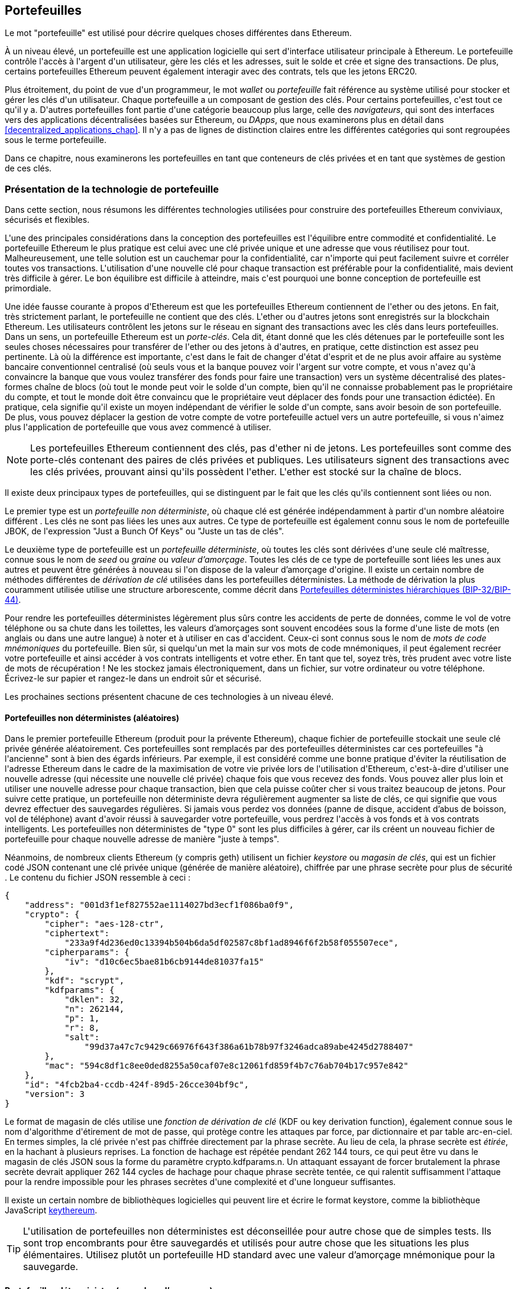 [[wallets_chapter]]
== Portefeuilles

(((&quot;portefeuilles&quot;, id=&quot;ix_05wallets-asciidoc0&quot;, range=&quot;startofrange&quot;)))Le mot &quot;portefeuille&quot; est utilisé pour décrire quelques choses différentes dans Ethereum.

À un niveau élevé, un portefeuille est une application logicielle qui sert d&#39;interface utilisateur principale à Ethereum. Le portefeuille contrôle l&#39;accès à l&#39;argent d&#39;un utilisateur, gère les clés et les adresses, suit le solde et crée et signe des transactions. De plus, certains portefeuilles Ethereum peuvent également interagir avec des contrats, tels que les jetons ERC20.

(((&quot;portefeuilles&quot;,&quot;défini&quot;)))Plus étroitement, du point de vue d&#39;un programmeur, le mot _wallet_ ou _portefeuille_ fait référence au système utilisé pour stocker et gérer les clés d&#39;un utilisateur. Chaque portefeuille a un composant de gestion des clés. Pour certains portefeuilles, c&#39;est tout ce qu&#39;il y a. D&#39;autres portefeuilles font partie d&#39;une catégorie beaucoup plus large, celle des _navigateurs_, qui sont des interfaces vers des applications décentralisées basées sur Ethereum, ou _DApps_, que nous examinerons plus en détail dans &lt;<decentralized_applications_chap>&gt;. Il n&#39;y a pas de lignes de distinction claires entre les différentes catégories qui sont regroupées sous le terme portefeuille.

Dans ce chapitre, nous examinerons les portefeuilles en tant que conteneurs de clés privées et en tant que systèmes de gestion de ces clés.

[[wallet_tech_overview]]
=== Présentation de la technologie de portefeuille

(((&quot;portefeuilles&quot;,&quot;aperçu de la technologie&quot;, id=&quot;ix_05wallets-asciidoc1&quot;, range=&quot;startofrange&quot;))) Dans cette section, nous résumons les différentes technologies utilisées pour construire des portefeuilles Ethereum conviviaux, sécurisés et flexibles.

L&#39;une des principales considérations dans la conception des portefeuilles est l&#39;équilibre entre commodité et confidentialité. Le portefeuille Ethereum le plus pratique est celui avec une clé privée unique et une adresse que vous réutilisez pour tout. Malheureusement, une telle solution est un cauchemar pour la confidentialité, car n&#39;importe qui peut facilement suivre et corréler toutes vos transactions. L&#39;utilisation d&#39;une nouvelle clé pour chaque transaction est préférable pour la confidentialité, mais devient très difficile à gérer. Le bon équilibre est difficile à atteindre, mais c&#39;est pourquoi une bonne conception de portefeuille est primordiale.

Une idée fausse courante à propos d&#39;Ethereum est que les portefeuilles Ethereum contiennent de l&#39;ether ou des jetons. En fait, très strictement parlant, le portefeuille ne contient que des clés. L&#39;ether ou d&#39;autres jetons sont enregistrés sur la blockchain Ethereum. Les utilisateurs contrôlent les jetons sur le réseau en signant des transactions avec les clés dans leurs portefeuilles. (((&quot;porte-clés&quot;)))Dans un sens, un portefeuille Ethereum est un _porte-clés_. Cela dit, étant donné que les clés détenues par le portefeuille sont les seules choses nécessaires pour transférer de l&#39;ether ou des jetons à d&#39;autres, en pratique, cette distinction est assez peu pertinente. Là où la différence est importante, c&#39;est dans le fait de changer d&#39;état d&#39;esprit et de ne plus avoir affaire au système bancaire conventionnel centralisé (où seuls vous et la banque pouvez voir l&#39;argent sur votre compte, et vous n&#39;avez qu&#39;à convaincre la banque que vous voulez transférer des fonds pour faire une transaction) vers un système décentralisé des plates-formes chaîne de blocs (où tout le monde peut voir le solde d&#39;un compte, bien qu&#39;il ne connaisse probablement pas le propriétaire du compte, et tout le monde doit être convaincu que le propriétaire veut déplacer des fonds pour une transaction édictée). En pratique, cela signifie qu&#39;il existe un moyen indépendant de vérifier le solde d&#39;un compte, sans avoir besoin de son portefeuille. De plus, vous pouvez déplacer la gestion de votre compte de votre portefeuille actuel vers un autre portefeuille, si vous n&#39;aimez plus l&#39;application de portefeuille que vous avez commencé à utiliser.

[NOTE]
====
Les portefeuilles Ethereum contiennent des clés, pas d&#39;ether ni de jetons. Les portefeuilles sont comme des porte-clés contenant des paires de clés privées et publiques. Les utilisateurs signent des transactions avec les clés privées, prouvant ainsi qu&#39;ils possèdent l&#39;ether. L&#39;ether est stocké sur la chaîne de blocs.
====

Il existe deux principaux types de portefeuilles, qui se distinguent par le fait que les clés qu&#39;ils contiennent sont liées ou non.

(((&quot;portefeuilles non déterministes (aléatoires)&quot;, id=&quot;ix_05wallets-asciidoc2&quot;, range=&quot;startofrange&quot;)))(((&quot;portefeuilles aléatoires (non déterministes)&quot;, id=&quot;ix_05wallets-asciidoc3&quot;, range=&quot;startofrange&quot; &quot;)))(((&quot;portefeuilles&quot;,&quot;non déterministes&quot;, id=&quot;ix_05wallets-asciidoc4&quot;, range=&quot;startofrange&quot;)))Le premier type est un _portefeuille non déterministe_, où chaque clé est générée indépendamment à partir d&#39;un nombre aléatoire différent . Les clés ne sont pas liées les unes aux autres. (((&quot;Portefeuilles JBOK&quot;, voir aussi=&quot;portefeuilles non déterministes (aléatoires)&quot;))) Ce type de portefeuille est également connu sous le nom de portefeuille JBOK, de l&#39;expression "Just a Bunch Of Keys" ou &quot;Juste un tas de clés&quot;.

(((&quot;portefeuilles déterministes (ensemencement)&quot;,&quot;défini&quot;)))(((&quot;portefeuilles&quot;,&quot;déterministe&quot;)))Le deuxième type de portefeuille est un _portefeuille déterministe_, où toutes les clés sont dérivées d&#39;une seule clé maîtresse, connue sous le nom de _seed_ ou _graine_ ou _valeur d'amorçage_. Toutes les clés de ce type de portefeuille sont liées les unes aux autres et peuvent être générées à nouveau si l&#39;on dispose de la valeur d'amorçage d&#39;origine. (((&quot;méthodes de dérivation de clé&quot;))) Il existe un certain nombre de méthodes différentes de _dérivation de clé_ utilisées dans les portefeuilles déterministes. La méthode de dérivation la plus couramment utilisée utilise une structure arborescente, comme décrit dans &lt;<hd_wallets>&gt;.

(((&quot;mots de code mnémoniques&quot;)))(((&quot;valeurs d'amorçages&quot;,&quot;mots de code mnémoniques comme&quot;)))Pour rendre les portefeuilles déterministes légèrement plus sûrs contre les accidents de perte de données, comme le vol de votre téléphone ou sa chute dans les toilettes, les valeurs d'amorçages sont souvent encodées sous la forme d&#39;une liste de mots (en anglais ou dans une autre langue) à noter et à utiliser en cas d&#39;accident. Ceux-ci sont connus sous le nom de _mots de code mnémoniques_ du portefeuille. Bien sûr, si quelqu&#39;un met la main sur vos mots de code mnémoniques, il peut également recréer votre portefeuille et ainsi accéder à vos contrats intelligents et votre ether. En tant que tel, soyez très, très prudent avec votre liste de mots de récupération ! Ne les stockez jamais électroniquement, dans un fichier, sur votre ordinateur ou votre téléphone. Écrivez-le sur papier et rangez-le dans un endroit sûr et sécurisé.

Les prochaines sections présentent chacune de ces technologies à un niveau élevé.


[[random_wallet]]
==== Portefeuilles non déterministes (aléatoires)

Dans le premier portefeuille Ethereum (produit pour la prévente Ethereum), chaque fichier de portefeuille stockait une seule clé privée générée aléatoirement. Ces portefeuilles sont remplacés par des portefeuilles déterministes car ces portefeuilles &quot;à l&#39;ancienne&quot; sont à bien des égards inférieurs. Par exemple, il est considéré comme une bonne pratique d&#39;éviter la réutilisation de l&#39;adresse Ethereum dans le cadre de la maximisation de votre vie privée lors de l&#39;utilisation d&#39;Ethereum, c&#39;est-à-dire d&#39;utiliser une nouvelle adresse (qui nécessite une nouvelle clé privée) chaque fois que vous recevez des fonds. Vous pouvez aller plus loin et utiliser une nouvelle adresse pour chaque transaction, bien que cela puisse coûter cher si vous traitez beaucoup de jetons. Pour suivre cette pratique, un portefeuille non déterministe devra régulièrement augmenter sa liste de clés, ce qui signifie que vous devrez effectuer des sauvegardes régulières. Si jamais vous perdez vos données (panne de disque, accident d'abus de boisson, vol de téléphone) avant d&#39;avoir réussi à sauvegarder votre portefeuille, vous perdrez l&#39;accès à vos fonds et à vos contrats intelligents. Les portefeuilles non déterministes de &quot;type 0&quot; sont les plus difficiles à gérer, car ils créent un nouveau fichier de portefeuille pour chaque nouvelle adresse de manière &quot;juste à temps&quot;.

(((&quot;fichier keystore&quot;)))Néanmoins, de nombreux clients Ethereum (y compris +geth+) utilisent un fichier _keystore_ ou _magasin de clés_, qui est un fichier codé JSON contenant une clé privée unique (générée de manière aléatoire), chiffrée par une phrase secrète pour plus de sécurité . Le contenu du fichier JSON ressemble à ceci :

[[keystore_example]]
[source,json]
----
{
    "address": "001d3f1ef827552ae1114027bd3ecf1f086ba0f9",
    "crypto": {
        "cipher": "aes-128-ctr",
        "ciphertext":
            "233a9f4d236ed0c13394b504b6da5df02587c8bf1ad8946f6f2b58f055507ece",
        "cipherparams": {
            "iv": "d10c6ec5bae81b6cb9144de81037fa15"
        },
        "kdf": "scrypt",
        "kdfparams": {
            "dklen": 32,
            "n": 262144,
            "p": 1,
            "r": 8,
            "salt":
                "99d37a47c7c9429c66976f643f386a61b78b97f3246adca89abe4245d2788407"
        },
        "mac": "594c8df1c8ee0ded8255a50caf07e8c12061fd859f4b7c76ab704b17c957e842"
    },
    "id": "4fcb2ba4-ccdb-424f-89d5-26cce304bf9c",
    "version": 3
}
----

(((&quot;fonction de dérivation de clé (KDF)&quot;)))(((&quot;algorithme d&#39;étirement de mot de passe&quot;)))Le format de magasin de clés utilise une _fonction de dérivation de clé_ (KDF ou key derivation function), également connue sous le nom d&#39;algorithme d&#39;étirement de mot de passe, qui protège contre les attaques par force, par dictionnaire et par table arc-en-ciel. En termes simples, la clé privée n&#39;est pas chiffrée directement par la phrase secrète. Au lieu de cela, la phrase secrète est _étirée_, en la hachant à plusieurs reprises. La fonction de hachage est répétée pendant 262 144 tours, ce qui peut être vu dans le magasin de clés JSON sous la forme du paramètre +crypto.kdfparams.n+. Un attaquant essayant de forcer brutalement la phrase secrète devrait appliquer 262 144 cycles de hachage pour chaque phrase secrète tentée, ce qui ralentit suffisamment l&#39;attaque pour la rendre impossible pour les phrases secrètes d&#39;une complexité et d&#39;une longueur suffisantes.

Il existe un certain nombre de bibliothèques logicielles qui peuvent lire et écrire le format keystore, comme la bibliothèque JavaScript https://github.com/ethereumjs/keythereum[+keythereum+].

[TIP]
====
L&#39;utilisation de portefeuilles non déterministes est déconseillée pour autre chose que de simples tests. Ils sont trop encombrants pour être sauvegardés et utilisés pour autre chose que les situations les plus élémentaires. Utilisez plutôt un portefeuille HD standard avec une valeur d'amorçage mnémonique pour la sauvegarde.(((range=&quot;endofrange&quot;, startref=&quot;ix_05wallets-asciidoc4&quot;)))(((range=&quot;endofrange&quot;, startref=&quot;ix_05wallets-asciidoc3&quot;)))(((range=&quot;endofrange&quot;, startref=&quot;ix_05wallets-asciidoc2&quot;)))
====

[[deterministic_wallets]]
==== Portefeuilles déterministes (par valeur d'amorçage)

(((&quot;portefeuilles déterministes (par valeur d'amorçage)&quot;,&quot;à propos&quot;)))(((&quot;portefeuilles&quot;,&quot;déterministe&quot;)))Les portefeuilles déterministes ou &quot;ensemencés par valeurs d'amorçages&quot; sont des portefeuilles qui contiennent des clés privées qui sont toutes dérivées d&#39;une seule clé maîtresse ou valeur d'amorçage. La valeur d'amorçage est un nombre généré aléatoirement qui est combiné avec d&#39;autres données, telles qu&#39;un numéro d&#39;index ou un &quot;code de chaîne&quot; (voir &lt;<extended_keys>&gt;), pour dériver n&#39;importe quel nombre de clés privées. Dans un portefeuille déterministe, la valeur d'amorçage est suffisante pour récupérer toutes les clés dérivées, et donc une seule sauvegarde, au moment de la création, est suffisante pour sécuriser tous les fonds et contrats intelligents dans le portefeuille. La valeur d'amorçage est également suffisante pour une exportation ou une importation de portefeuille, permettant une migration facile de toutes les clés entre différentes implémentations de portefeuille.

Cette conception rend la sécurité de la valeur d'amorçage d'une plus haute importance, car seule la valeur d'amorçage est nécessaire pour accéder à l&#39;ensemble du portefeuille. D&#39;un autre côté, le fait de pouvoir concentrer les efforts de sécurité sur une seule donnée peut être considéré comme un avantage.

[[hd_wallets]]
==== Portefeuilles déterministes hiérarchiques (BIP-32/BIP-44)

(((&quot;Propositions d&#39;amélioration de Bitcoin (BIP)&quot;,&quot;Portefeuilles déterministes hiérarchiques (BIP-32/BIP-44)&quot;)))(((&quot;portefeuilles déterministes hiérarchiques (BIP-32/BIP-44)&quot;)))Les portefeuilles déterministes ont été développés pour faciliter la dérivation de nombreuses clés à partir d&#39;une seule valeur d'amorçage. Actuellement, la forme la plus avancée de portefeuille déterministe est le portefeuille _hiérarchique déterministe_ (HD ou Hierarchical Deterministic) défini par le http://bit.ly/2B2vQWs[_standard BIP-32_] de Bitcoin. Les portefeuilles HD contiennent des clés dérivées dans une structure arborescente, de sorte qu&#39;une clé parent peut dériver une séquence de clés enfants, chacune pouvant dériver une séquence de clés petits-enfants, et ainsi de suite. Cette arborescence est illustrée dans &lt;<hd_wallets_figure>&gt;.

[[hd_wallets_figure]]
.Portefeuille HD : un arbre de clés généré à partir d&#39;une seule valeur d'amorçage
image::images/hd_wallet.png[&quot;Portefeuille HD&quot;]

Les portefeuilles HD offrent quelques avantages clés par rapport aux portefeuilles déterministes plus simples. Tout d&#39;abord, la structure arborescente peut être utilisée pour exprimer une signification organisationnelle supplémentaire, par exemple lorsqu&#39;une branche spécifique de sous-clés est utilisée pour recevoir des paiements entrants et qu&#39;une branche différente est utilisée pour recevoir la monnaie des paiements sortants. Les branches de clés peuvent également être utilisées dans les paramètres de l&#39;entreprise, en attribuant différentes branches à des départements, des filiales, des fonctions spécifiques ou des catégories comptables.

Le deuxième avantage des portefeuilles HD est que les utilisateurs peuvent créer une séquence de clés publiques sans avoir accès aux clés privées correspondantes. Cela permet aux portefeuilles HD d&#39;être utilisés sur un serveur non sécurisé ou dans une capacité de surveillance ou de réception uniquement, où le portefeuille n&#39;a pas les clés privées qui peuvent dépenser les fonds.

[[mnemonic_codes]]
==== Valeurs d'amorçage et codes mnémoniques (BIP-39)

(((&quot;Norme BIP-39&quot;)))(((&quot;Propositions d&#39;amélioration de Bitcoins (BIP)&quot;,&quot;mots de codes mnémoniques (BIP-39)&quot;)))(((&quot;mots de code mnémoniques&quot;,&quot;BIP-39 &quot;)))(((&quot;valeurs d'amorçage&quot;,&quot;mots de code mnémoniques pour&quot;, seealso=&quot;mots de code mnémoniques&quot;)))(((&quot;portefeuilles&quot;,&quot;codes mnémoniques (BIP-39)&quot;)))Il y a beaucoup de manières d&#39;encoder une clé privée pour une sauvegarde et une récupération sécurisées. La méthode actuellement préférée consiste à utiliser une séquence de mots qui, lorsqu&#39;ils sont pris ensemble dans le bon ordre, peuvent recréer de manière unique la clé privée. Ceci est parfois connu sous le nom de _mnémonique_, et l&#39;approche a été normalisée par http://bit.ly/2OEMjUz[BIP-39]. Aujourd&#39;hui, de nombreux portefeuilles Ethereum (ainsi que des portefeuilles pour d&#39;autres crypto-monnaies) utilisent cette norme et peuvent importer et exporter des valeurs d'amorçage pour la sauvegarde et la récupération à l&#39;aide de mnémoniques interopérables.

Pour comprendre pourquoi cette approche est devenue populaire, examinons un exemple :

[[hex_seed_example]]
.Une valeur d'amorçage pour un portefeuille déterministe, en hexadécimal
----
FCCF1AB3329FD5DA3DA9577511F8F137
----

[[mnemonic_seed_example]]
.Une valeur d'amorçage pour un portefeuille déterministe, à partir d&#39;un mnémonique de 12 mots
----
wolf juice proud gown wool unfair
wall cliff insect more detail hub
----

En termes pratiques, le risque d&#39;erreur lors de l&#39;écriture de la séquence hexadécimale est inacceptablement élevé. En revanche, la liste des mots connus est assez facile à gérer, principalement parce qu&#39;il y a une forte redondance dans l&#39;écriture des mots (surtout des mots anglais). Si « inzect » avait été enregistré par accident, il pourrait être rapidement déterminé, lors de la récupération du portefeuille, que « inzect » n&#39;est pas un mot anglais valide et que « insect » devrait être utilisé à la place. Nous parlons d&#39;écrire une représentation de la valeur d'amorçage car c&#39;est une bonne pratique lors de la gestion des portefeuilles HD : la valeur d'amorçage est nécessaire pour récupérer un portefeuille en cas de perte de données (que ce soit par accident ou par vol), il est donc très prudent de conserver une sauvegarde. Cependant, la valeur d'amorçage doit rester extrêmement privée, les sauvegardes numériques doivent donc être soigneusement évitées ; d&#39;où le conseil précédent de sauvegarder avec un stylo et du papier.

En résumé, l&#39;utilisation d&#39;une liste de mots de récupération pour coder la valeur d'amorçage d&#39;un portefeuille HD constitue le moyen le plus simple d&#39;exporter, de transcrire, d&#39;enregistrer sur papier en toute sécurité, de lire sans erreur et d&#39;importer un ensemble de clés privées dans un autre portefeuille.(((range=&quot;endofrange&quot;, startref=&quot;ix_05wallets-asciidoc1&quot;)))


[[wallet_best_practices]]
=== Meilleures pratiques de portefeuille

(((&quot;portefeuilles&quot;,&quot;meilleures pratiques pour&quot;, id=&quot;ix_05wallets-asciidoc5&quot;, range=&quot;startofrange&quot;)))Alors que la technologie des portefeuilles de cryptomonnaie a mûri, certaines normes industrielles communes ont émergé qui rendent les portefeuilles largement interopérables, faciles à utiliser, sécurisé et flexible. Ces normes permettent également aux portefeuilles de dériver des clés pour plusieurs cryptomonnaies différentes, toutes à partir d&#39;un seul mnémonique. Ces normes communes sont :

* Mots de code mnémonique, basés sur BIP-39
* Portefeuilles HD, basés sur BIP-32
* Structure de portefeuille HD polyvalente, basée sur BIP-43
* Portefeuilles multidevises et multicomptes, basés sur BIP-44

Ces normes peuvent changer ou être obsolètes par les développements futurs, mais pour l&#39;instant, elles forment un ensemble de technologies imbriquées qui sont devenues la norme _de facto_ de portefeuille pour la plupart des plateformes de chaîne de blocs et leurs cryptomonnaies.

Les normes ont été adoptées par une large gamme de portefeuilles logiciels et matériels, rendant tous ces portefeuilles interopérables. Un utilisateur peut exporter un mnémonique généré dans l&#39;un de ces portefeuilles et l&#39;importer dans un autre portefeuille, en récupérant toutes les clés et adresses.

Quelques exemples de portefeuilles logiciels prenant en charge ces normes incluent (classés par ordre alphabétique) Jaxx, MetaMask, MyCrypto et MyEtherWallet (MEW). (((&quot;portefeuilles matériels&quot;)))Les exemples de portefeuilles matériels prenant en charge ces normes incluent Keepkey, Ledger et Trezor.

Les sections suivantes examinent chacune de ces technologies en détail.

[TIP]
====
Si vous implémentez un portefeuille Ethereum, il doit être construit comme un portefeuille HD, avec une valeur d'amorçage encodée sous forme de code mnémonique pour la sauvegarde, conformément aux normes BIP-32, BIP-39, BIP-43 et BIP-44, comme décrit dans les rubriques suivantes.
====

[[bip39]]
[[mnemonic_code_words]]
==== Mots de code mnémonique (BIP-39)

(((&quot;Norme BIP-39&quot;, id=&quot;ix_05wallets-asciidoc6&quot;, range=&quot;startofrange&quot;)))(((&quot;Propositions d&#39;amélioration Bitcoin (BIP)&quot;,&quot;Mots de Code Mnémoniques (BIP-39)&quot;, id =&quot;ix_05wallets-asciidoc7&quot;, range=&quot;startofrange&quot;)))(((&quot;mots de code mnémonique&quot;,&quot;BIP-39&quot;, id=&quot;ix_05wallets-asciidoc8&quot;, range=&quot;startofrange&quot;)))(((&quot; wallets&quot;,&quot;codes mnémoniques (BIP-39)&quot;, id=&quot;ix_05wallets-asciidoc9&quot;, range=&quot;startofrange&quot;))) Les mots de code mnémoniques sont des séquences de mots qui encodent un nombre aléatoire utilisé comme valeur d'amorçage pour dériver un portefeuille déterministe. La séquence de mots est suffisante pour recréer la valeur d'amorçage, et à partir de là recréer le portefeuille et toutes les clés dérivées. Une application de portefeuille qui implémente des portefeuilles déterministes avec des mots mnémoniques montrera à l&#39;utilisateur une séquence de 12 à 24 mots lors de la première création d&#39;un portefeuille. Cette séquence de mots est la sauvegarde du portefeuille et peut être utilisée pour récupérer et recréer toutes les clés dans la même application de portefeuille ou dans n&#39;importe quelle application de portefeuille compatible. Comme nous l&#39;avons expliqué précédemment, les listes de mots mnémoniques facilitent la sauvegarde des portefeuilles par les utilisateurs, car elles sont faciles à lire et correctement pass:[<span class="keep-together">transcrire</span>].

[NOTE]
====
(((&quot;brainwallets, mots mnémoniques vs.&quot;))) Les mots mnémoniques sont souvent confondus avec les &quot;brainwallets&quot;. Ils ne sont pas les mêmes. La principale différence est qu&#39;un brainwallet se compose de mots choisis par l&#39;utilisateur, tandis que les mots mnémoniques sont créés de manière aléatoire par le portefeuille et présentés à l&#39;utilisateur. Cette différence importante rend les mots mnémoniques beaucoup plus sûrs, car les humains sont de très mauvaises sources d&#39;aléatoire. Peut-être plus important encore, l&#39;utilisation du terme &quot;brainwallet&quot; suggère que les mots doivent être mémorisés, ce qui est une idée terrible et une recette pour ne pas avoir votre sauvegarde lorsque vous en avez besoin.
====

Les codes mnémoniques sont définis dans le BIP-39. Notez que BIP-39 est une implémentation d&#39;une norme de code mnémonique. Il existe une norme différente, _avec un ensemble de mots différent_, utilisée par le portefeuille Electrum Bitcoin et antérieure à BIP-39. BIP-39 a été proposé par la société à l&#39;origine du portefeuille matériel Trezor et est incompatible avec la mise en œuvre d&#39;Electrum. Cependant, BIP-39 a maintenant obtenu un large soutien de l&#39;industrie à travers des dizaines d&#39;implémentations interopérables et devrait être considéré comme la norme _de facto_ industrielle. De plus, BIP-39 peut être utilisé pour produire des portefeuilles multidevises prenant en charge Ethereum, contrairement aux valeurs d'amorçage Electrum.

La BIP-39 définit la création d&#39;un code mnémonique et d&#39;une valeur d'amorçage, que nous décrivons ici en neuf étapes. Pour plus de clarté, le processus est divisé en deux parties : les étapes 1 à 6 sont présentées dans &lt;<generating_mnemonic_words>&gt; et les étapes 7 à 9 sont illustrées dans &lt;<mnemonic_to_seed>&gt;.

[[generating_mnemonic_words]]
===== Génération de mots mnémoniques

(((&quot;norme BIP-39&quot;,&quot;génération de mots de code avec&quot;)))(((&quot;somme de contrôle&quot;,&quot;dans la génération de mot de code mnémonique&quot;)))(((&quot;mots de code mnémonique&quot;,&quot;génération&quot;)))Les mots mnémoniques sont générés automatiquement par le portefeuille en utilisant le processus standardisé défini dans BIP-39. Le portefeuille part d&#39;une source d&#39;entropie, ajoute une somme de contrôle, puis mappe l&#39;entropie sur une liste de mots :

1. Créer une séquence cryptographiquement aléatoire +S+ de 128 à 256 bits.
2. Créez une somme de contrôle de +S+ en prenant la première longueur de ++S++ ÷ 32 bits du hachage SHA-256 de +S+.
3. Ajoutez la somme de contrôle à la fin de la séquence aléatoire +S+.
4. Divisez la concaténation de séquence et de somme de contrôle en sections de 11 bits.
5. Associez chaque valeur 11 bits à un mot du dictionnaire prédéfini de 2 048 mots.
6. Créez le code mnémonique à partir de la séquence de mots en respectant l&#39;ordre.

&lt;<generating_entropy_and_encoding>&gt; montre comment l&#39;entropie est utilisée pour générer des mots mnémoniques.

&lt;<table_bip39_entropy>&gt; montre la relation entre la taille des données d&#39;entropie et la longueur des codes mnémoniques en mots.

[[table_bip39_entropy]]
.Codes mnémoniques : entropie et longueur des mots
[options="header"]
|=======
|Entropie (bits) | Somme de contrôle (bits) | Somme de contrôle d&#39;entropie *+* (bits) | Longueur mnémonique (mots)
| 128 | 4 | 132 | 12
| 160 | 5 | 165 | 15
| 192 | 6 | 198 | 18
| 224 | 7 | 231 | 21
| 256 | 8 | 264 | 24
|=======

[[generating_entropy_and_encoding]]
[role="smallerseventy"]
.Génération d&#39;entropie et encodage sous forme de mots mnémoniques
image::images/bip39-part1.png[&quot;Génération d&#39;entropie et encodage sous forme de mots mnémoniques&quot;]

[[mnemonic_to_seed]]
===== Du mnémonique à la valeur d'amorçage

(((&quot;Norme BIP-39&quot;,&quot;dérivant des valeurs d'amorçage de mots mnémoniques&quot;)))(((&quot;valeurs d'amorçage&quot;,&quot;dérivant de mots de code mnémoniques&quot;)))Les mots mnémoniques représentent l&#39;entropie d&#39;une longueur de 128 à 256 bits . L&#39;entropie est ensuite utilisée pour dériver une valeur d'amorçage plus longue (512 bits) grâce à l&#39;utilisation de la fonction d&#39;étirement de clé (((&quot;Fonction PBKDF2&quot;)))PBKDF2. La valeur d'amorçage produite est utilisée pour construire un portefeuille déterministe et en dériver ses clés.

(((&quot;fonction d'étirement de clé&quot;)))(((&quot;sels&quot;)))La fonction d'étirement de clé prend deux paramètres : le mnémonique et un _sel_. Le but d&#39;un sel dans une fonction d&#39;étirement de clé est de rendre difficile la construction d&#39;une table de recherche permettant une attaque par force brute. Dans la norme BIP-39, le sel a un autre objectif : il permet l&#39;introduction d&#39;une phrase secrète qui sert de facteur de sécurité supplémentaire protégeant la valeur d'amorçage, comme nous le décrirons plus en détail dans &lt;<mnemonic_passphrase>&gt;.

Le processus décrit aux étapes 7 à 9 continue à partir du processus décrit dans la section précédente :

[start=7]
7. Le premier paramètre de la fonction d&#39;étirement de clé PBKDF2 est le _mnémonique_ produit à l&#39;étape 6.
8. Le deuxième paramètre de la fonction d&#39;étirement de clé PBKDF2 est un _sel_. Le sel est composé de la constante de chaîne +&quot;mnémonique&quot;+ concaténée avec une phrase secrète facultative fournie par l&#39;utilisateur.
9. PBKDF2 étend les paramètres mnémoniques et de sel en utilisant 2 048 cycles de hachage avec l&#39;algorithme HMAC-SHA512, produisant une valeur de 512 bits comme sortie finale. Cette valeur de 512 bits est la valeur d'amorçage.

&lt;<mnemonic_to_seed_figure>&gt; montre comment un mnémonique est utilisé pour générer une valeur d'amorçage.

[[mnemonic_to_seed_figure]]
.Du mnémonique à la valeur d'amorçage
image::images/bip39-part2.png[&quot;Du mnémonique à la valeur d'amorçage&quot;]

[NOTE]
====
La fonction d&#39;étirement de clé, avec ses 2 048 cycles de hachage, est une protection assez efficace contre les attaques par force brute contre le mnémonique ou la phrase secrète. Cela rend coûteux (en calcul) d&#39;essayer plus de quelques milliers de combinaisons de mots de passe et de mnémoniques, alors que le nombre de valeurs d'amorçage dérivées possibles est vaste (2^512^, soit environ 10^154^) - bien plus grand que le nombre d&#39;atomes dans l&#39;univers visible (environ 10^80^).
====

Les tables pass:[<a data-type="xref" data-xrefstyle="select:labelnumber" href="#mnemonic_128_no_pass">#mnemonic_128_no_pass</a>, <a data-type="xref" data-xrefstyle="select:labelnumber" href="#mnemonic_128_w_pass">#mnemonic_128_w_pass</a> et <a data-type="xref" data-xrefstyle="select:labelnumber" href="#mnemonic_256_no_pass">#mnemonic_256_no_pass</a>] montrent quelques exemples de codes mnémoniques et les valeurs d'amorçage qu&#39;ils produisent.

[[mnemonic_128_no_pass]]
.Code mnémonique d&#39;entropie 128 bits, sans phrase secrète, valeur d'amorçage résultante
[cols="h,"]
|=======
| *Entrée d&#39;entropie (128 bits)*| +0c1e24e5917779d297e14d45f14e1a1a+
| *Mnémonique (12 mots)* | +army van defense carry jealous true garbage claim echo media make crunch+
| *Phrase secrète*| (rien)
| *Valeur d'amorçage (512 bits)* | +5b56c417303faa3fcba7e57400e120a0ca83ec5a4fc9ffba757fbe63fbd77a89a1a3be4c67196f57c39+
+a88b76373733891bfaba16ed27a813ceed498804c0570+
|=======

[[mnemonic_128_w_pass]]
.Code mnémonique d&#39;entropie 128 bits, avec phrase secrète, valeur d'amorçage résultante
[cols="h,"]
|=======
| *Entrée d&#39;entropie (128 bits)*| +0c1e24e5917779d297e14d45f14e1a1a+
| *Mnémonique (12 mots)* | +army van defense carry jealous true garbage claim echo media make crunch+
| *Phrase secrète*| SuperDuperSecret
| *Valeur d'amorçage (512 bits)* | +3b5df16df2157104cfdd22830162a5e170c0161653e3afe6c88defeefb0818c793dbb28ab3ab091897d0+
+715861dc8a18358f80b79d49acf64142ae57037d1d54+
|=======

[role="pagebreak-before"]
[[mnemonic_256_no_pass]]
.Code mnémonique d&#39;entropie 256 bits, sans phrase secrète, valeur d'amorçage résultante
[cols="h,"]
|=======
| *Entrée d&#39;entropie (256 bits)* | +2041546864449caff939d32d574753fe684d3c947c3346713dd8423e74abcf8c+
| *Mnémonique (24 mots)* | +cake apple borrow silk endorse fitness top denial coil riot stay wolf
luggage oxygen faint major edit measure invite love trap field dilemma oblige+
| *Phrase secrète*| (rien)
| *Valeur d'amorçage (512 bits)* | +3269bce2674acbd188d4f120072b13b088a0ecf87c6e4cae41657a0bb78f5315b33b3a04356e53d062e5+
+5f1e0deaa082df8d487381379df848a6ad7e98798404+
|=======

[[mnemonic_passphrase]]
===== Phrase secrète facultative dans BIP-39

(((&quot;Norme BIP-39&quot;,&quot;phrase secrète facultative avec&quot;)))(((&quot;mots de code mnémonique&quot;,&quot;phrase secrète facultative dans BIP-39&quot;)))(((&quot;phrases secrètes&quot;)))(((&quot;seeds&quot;,&quot;phrase secrète facultative avec&quot;)))La norme BIP-39 permet l&#39;utilisation d&#39;une phrase secrète facultative dans la dérivation de la valeur d'amorçage. Si aucune phrase secrète n&#39;est utilisée, le mnémonique est étiré avec un sel constitué de la chaîne constante +&quot;mnémonique&quot;+, produisant une valeur d'amorçage spécifique de 512 bits à partir de n&#39;importe quel mnémonique donné. Si une phrase secrète est utilisée, la fonction d&#39;étirement produit une valeur d'amorçage _différente_ à partir de ce même mnémonique. En fait, étant donné un seul mnémonique, chaque phrase secrète possible conduit à une valeur d'amorçage différente. Essentiellement, il n&#39;y a pas de &quot;mauvaise&quot; phrase secrète. Toutes les phrases secrètes sont valides et mènent toutes à des valeur d'amorçage différentes, formant un vaste ensemble de portefeuilles non initialisés possibles. L&#39;ensemble des portefeuilles possibles est si grand (2^512^) qu&#39;il n&#39;y a aucune possibilité pratique de forcer brutalement ou de deviner accidentellement celui qui est utilisé, tant que la phrase secrète a une complexité et une longueur suffisantes.

[TIP]
====
Il n&#39;y a pas de &quot;mauvaises&quot; phrases secrète dans BIP-39. Chaque phrase secrète mène à un portefeuille qui, à moins qu&#39;il n&#39;ait été utilisé auparavant, sera vide.
====

La phrase secrète facultative crée deux fonctionnalités importantes :

* Un deuxième facteur (quelque chose de mémorisé) qui rend un mnémonique inutile par lui-même, protégeant les sauvegardes mnémoniques de la compromission par un voleur.

* (((&quot;portefeuille sous contrainte&quot;)))(((&quot;portefeuilles&quot;,&quot;portefeuille sous contrainte&quot;)))Une forme de déni plausible ou &quot;portefeuille sous contrainte&quot;, où une phrase secrète choisie mène à un portefeuille avec une petite quantité de fonds , utilisé pour distraire un attaquant du &quot;vrai&quot; portefeuille qui contient la majorité des fonds.

[role="pagebreak-before"]
Cependant, il est important de noter que l&#39;utilisation d&#39;une phrase secrète introduit également un risque de perte :

* Si le propriétaire du portefeuille est incapacité ou décédé et que personne d&#39;autre ne connaît la phrase secrète, la valeur d'amorçage est inutile et tous les fonds stockés dans le portefeuille sont perdus à jamais.

* À l&#39;inverse, si le propriétaire sauvegarde la phrase secrète au même endroit que la valeur d'amorçage, cela va à l&#39;encontre de l&#39;objectif d&#39;un deuxième facteur.

Bien que les phrases secrètes soient très utiles, elles ne doivent être utilisées qu&#39;en combinaison avec un processus soigneusement planifié de sauvegarde et de récupération, compte tenu de la possibilité que des héritiers survivant au propriétaire puissent récupérer la cryptomonnaie.

[[working_mnemonic_codes]]
===== Travailler avec des codes mnémoniques

(((&quot;BIP-39 standard&quot;,&quot;bibliothèques&quot;)))(((&quot;BIP-39 standard&quot;,&quot;travailler avec des codes mnémoniques&quot;)))BIP-39 est implémenté comme une bibliothèque dans de nombreux langages de programmation différents. Par example:

https://github.com/trezor/python-mnemonic[python-mnemonic]:: L&#39;implémentation de référence de la norme par l&#39;équipe SatoshiLabs qui a proposé BIP-39, en Python

https://github.com/ConsenSys/eth-lightwallet[ConsenSys/eth-lightwallet]:: Portefeuille léger JS Ethereum pour nœuds et navigateur (avec BIP-39)

https://www.npmjs.com/package/bip39[npm/bip39]:: Implémentation JavaScript de Bitcoin BIP-39 : Code mnémonique pour générer des clés déterministes

Il existe également un générateur BIP-39 implémenté dans une page Web autonome (&lt;<a_bip39_generator_as_a_standalone_web_page>&gt;), ce qui est extrêmement utile pour les tests et l&#39;expérimentation. Le https://iancoleman.io/bip39/[Mnemonic Code Converter] génère des mnémoniques, des valeurs d'amorçage et des clés privées étendues. Il peut être utilisé hors ligne dans un navigateur ou accessible en ligne.(((range=&quot;endofrange&quot;, startref=&quot;ix_05wallets-asciidoc9&quot;)))(((range=&quot;endofrange&quot;, startref=&quot;ix_05wallets-asciidoc8&quot;)))(((range=&quot;endofrange&quot;, startref=&quot;ix_05wallets-asciidoc7&quot;)))(((range=&quot;endofrange&quot;, startref=&quot;ix_05wallets-asciidoc6&quot;)))

[[a_bip39_generator_as_a_standalone_web_page]]
.Un générateur BIP-39 en tant que page Web autonome
image::images/bip39_web.png[&quot;Page Web du générateur BIP-39&quot;]

[[create_hd_wallet]]
==== Créer un portefeuille HD à partir de la valeur d'amorçage

(((&quot;portefeuilles déterministes hiérarchiques (BIP-32/BIP-44)&quot;,&quot;création à partir de la valeurs d'amorçage racine&quot;)))(((&quot;valeurs d'amorçage racine, création de portefeuilles HD à partir de&quot;)))(((&quot;portefeuilles&quot;,&quot; créer des portefeuilles HD à partir d&#39;une valeur d'amorçage racine&quot;)))Les portefeuilles HD sont créés à partir d&#39;une seule _valeur d'amorçage racine_, qui est un nombre aléatoire de 128, 256 ou 512 bits. Le plus souvent, cette valeur d'amorçage est générée à partir d&#39;un mnémonique comme détaillé dans la section précédente.

Chaque clé du portefeuille HD est dérivée de manière déterministe de cette valeur d'amorçage racine, ce qui permet de recréer l&#39;intégralité du portefeuille HD à partir de cette valeur d'amorçage dans n&#39;importe quel portefeuille HD compatible. Cela facilite l&#39;exportation, la sauvegarde, la restauration et l&#39;importation de portefeuilles HD contenant des milliers, voire des millions de clés en transférant uniquement le mnémonique à partir duquel la valeur d'amorçage racine est dérivée.

[[bip32_bip43_44]]
==== Portefeuilles HD (BIP-32) et Chemins (BIP-43/44)

(((&quot;Propositions d&#39;amélioration des bitcoins (BIP)&quot;,&quot;Structure de portefeuille HD polyvalente (BIP-43)&quot;, id=&quot;ix_05wallets-asciidoc10&quot;, range=&quot;startofrange&quot;)))(((&quot;portefeuilles déterministes hiérarchiques (BIP- 32/BIP-44)&quot;,&quot;Portefeuilles HD (BIP-32) et chemins (BIP-43/44)&quot;, id=&quot;ix_05wallets-asciidoc11&quot;, range=&quot;startofrange&quot;)))La plupart des portefeuilles HD suivent le (((&quot;Standard BIP-32&quot;,&quot;Portefeuilles HD et&quot;, id=&quot;ix_05wallets-asciidoc12&quot;, range=&quot;startofrange&quot;)))Standard BIP-32, qui est devenu un standard industriel _de facto_ pour la génération de clé déterministe.

Nous ne discuterons pas de tous les détails du BIP-32 ici, seulement des composants nécessaires pour comprendre comment il est utilisé dans les portefeuilles. Le principal aspect important est les relations hiérarchiques arborescentes qu&#39;il est possible que les clés dérivées aient, comme vous pouvez le voir dans &lt;<hd_wallets_figure>&gt;. Il est également important de comprendre les notions de _clés étendues_ et _clés renforcées_, qui sont expliquées dans les sections suivantes.

Il existe des dizaines d&#39;implémentations interopérables de BIP-32 proposées dans de nombreuses bibliothèques de logiciels. Ceux-ci sont principalement conçus pour les portefeuilles Bitcoin, qui implémentent les adresses d&#39;une manière différente, mais partagent la même implémentation de dérivation de clé que les portefeuilles compatibles BIP-32 d&#39;Ethereum. Utilisez-en un https://github.com/ConsenSys/eth-lightwallet [conçu pour Ethereum], ou adaptez-en un à partir de Bitcoin en ajoutant une bibliothèque d&#39;encodage d&#39;adresses Ethereum.

Il existe également un générateur BIP-32 implémenté sous la forme d&#39;une http://bip32.org/[page Web autonome] qui est très utile pour tester et expérimenter avec BIP-32.

[WARNING]
====
Le générateur BIP-32 autonome n&#39;est pas un site HTTPS. C&#39;est pour vous rappeler que l&#39;utilisation de cet outil n&#39;est pas sécurisée. C&#39;est uniquement pour tester. Vous ne devez pas utiliser les clés produites par ce site avec des fonds réels.
====

[[extended_keys]]
===== Clés publiques et privées étendues

(((&quot;Norme BIP-32&quot;,&quot;clés publiques et privées étendues&quot;)))(((&quot;clés étendues&quot;)))(((&quot;portefeuilles déterministes hiérarchiques (BIP-32/BIP-44)&quot;,&quot;étendu clés publiques et privées&quot;)))(((&quot;clés&quot;,&quot;étendues&quot;)))Dans la terminologie BIP-32, les clés peuvent être &quot;étendues&quot;. Avec les bonnes opérations mathématiques, ces clés &quot;parentes&quot; étendues peuvent être utilisées pour dériver des clés &quot;enfant&quot;, produisant ainsi la hiérarchie des clés et des adresses décrites précédemment. Une clé parent n&#39;a pas besoin d&#39;être au sommet de l&#39;arborescence. peut être choisi n&#39;importe où dans l&#39;arborescence. (((&quot;code de chaîne&quot;)))L&#39;extension d&#39;une clé implique de prendre la clé elle-même et d&#39;y ajouter un _code de chaîne_ spécial. Un code de chaîne est une chaîne binaire de 256 bits qui est mélangé avec chaque clé pour produire des clés enfants.

(((&quot;clés privés&quot;,&quot;étendues&quot;)))Si la clé est une clé privée, elle devient une _clé privée étendue_ qui se distingue par le pass:[<span class="keep-together">préfixe</span>] +xprv+ :

[[xprv_example]]
----
xprv9s21ZrQH143K2JF8RafpqtKiTbsbaxEeUaMnNHsm5o6wCW3z8ySyH4UxFVSfZ8n7ESu7fgir8i...
----

(((&quot;clés publiques&quot;,&quot;étendues&quot;)))Une _clé publique étendue_ se distingue par le préfixe +xpub+ :

[[xpub_example]]
----
xpub661MyMwAqRbcEnKbXcCqD2GT1di5zQxVqoHPAgHNe8dv5JP8gWmDproS6kFHJnLZd23tWevhdn...
----

Une caractéristique très utile des portefeuilles HD est la possibilité de dériver les clés publiques enfants des clés publiques parents, _sans_ avoir les clés privées. Cela nous donne deux façons de dériver une clé publique enfant : soit directement à partir de la clé privée enfant, soit à partir de la clé publique parent.

Une clé publique étendue peut donc être utilisée pour dériver toutes les clés publiques (et uniquement les clés publiques) dans cette branche de la structure du portefeuille HD.

Ce raccourci peut être utilisé pour créer des déploiements très sécurisés à clé publique uniquement, où un serveur ou une application possède une copie d&#39;une clé publique étendue, mais aucune clé privée. Ce type de déploiement peut produire un nombre infini de clés publiques et d&#39;adresses Ethereum, mais ne peut pas dépenser l&#39;argent envoyé à ces adresses. Pendant ce temps, sur un autre serveur plus sécurisé, la clé privée étendue peut dériver toutes les clés privées correspondantes pour signer des transactions et dépenser de l&#39;argent.

Une application courante de cette méthode consiste à installer une clé publique étendue sur un serveur Web qui sert une application de commerce électronique. Le serveur Web peut utiliser la fonction de dérivation de clé publique pour créer une nouvelle adresse Ethereum pour chaque transaction (par exemple, pour le panier d&#39;un client) et n&#39;aura aucune clé privée vulnérable au vol. Sans les portefeuilles HD, la seule façon d&#39;y parvenir est de générer des milliers d&#39;adresses Ethereum sur un serveur sécurisé séparé, puis de les précharger sur le serveur de commerce électronique. Cette approche est lourde et nécessite une maintenance constante pour s&#39;assurer que le serveur ne manque pas de clés, d&#39;où la préférence d&#39;utiliser des clés publiques étendues à partir de portefeuilles HD.

(((&quot;portefeuilles matériels&quot;)))Une autre application courante de cette solution est pour le (((&quot;portefeuilles à stockage à froid&quot;)))(((&quot;portefeuilles&quot;,&quot;portefeuilles à stockage à froid&quot;)))stockage à froid ou pour les portefeuilles matériels. Dans ce scénario, la clé privée étendue peut être stockée dans un portefeuille matériel, tandis que la clé publique étendue peut être conservée en ligne. L&#39;utilisateur peut créer des adresses &quot;de réception&quot; à volonté, tandis que les clés privées sont stockées en toute sécurité hors ligne. Pour dépenser les fonds, l&#39;utilisateur peut utiliser la clé privée étendue dans un client Ethereum de signature hors ligne ou signer des transactions sur le périphérique de portefeuille matériel.

[[hardened_child_key]]
===== Dérivation de clé enfant renforcée

(((&quot;clés privées enfants&quot;)))(((&quot;dérivation renforcée&quot;,&quot;pour les clés privées enfants&quot;)))(((&quot;portefeuilles déterministes hiérarchiques (BIP-32/BIP-44)&quot;,&quot;clé enfant renforcée dérivation&quot;)))(((&quot;portefeuilles déterministes hiérarchiques (BIP-32/BIP-44)&quot;,&quot;numéros d&#39;index pour dérivation normale/renforcée&quot;)))(((&quot;numéros d&#39;index, pour dérivation normale/renforcée&quot;)))(((&quot;clés privées&quot;,&quot;dérivation de clé enfant renforcée&quot;)))La possibilité de dériver une branche de clés publiques à partir d&#39;une clé publique étendue, ou _xpub_, est très utile, mais elle comporte un risque potentiel. L&#39;accès à une xpub ne donne pas accès aux clés privées enfants. Cependant, étant donné que le xpub contient le code de chaîne (utilisé pour dériver les clés publiques enfants de la clé publique parent), si une clé privée enfant est connue ou divulguée d&#39;une manière ou d&#39;une autre, elle peut être utilisée avec le code de chaîne pour dériver tous les autres enfants privés. clés. Une seule clé privée enfant divulguée, associée à un code de chaîne parent, révèle toutes les clés privées de tous les enfants. Pire encore, la clé privée enfant associée à un code de chaîne parent peut être utilisée pour déduire la clé privée parent.

Pour contrer ce risque, les portefeuilles HD utilisent une fonction de dérivation alternative appelée _dérivation renforcée_, qui &quot;casse&quot; la relation entre la clé publique parent et le code de chaîne enfant. La fonction de dérivation renforcée utilise la clé privée parent pour dériver le code de chaîne enfant, au lieu de la clé publique parent. Cela crée un &quot;pare-feu&quot; dans la séquence parent/enfant, avec un code de chaîne qui ne peut pas être utilisé pour compromettre une clé privée parent ou sœur.

En termes simples, si vous souhaitez utiliser la commodité d&#39;un xpub pour dériver des branches de clés publiques sans vous exposer au risque d&#39;une fuite de code de chaîne, vous devez le dériver d&#39;un parent renforcé, plutôt que d&#39;un parent normal. La meilleure pratique consiste à toujours dériver les enfants de niveau 1 des clés principales par dérivation renforcée, afin d&#39;éviter toute compromission des clés principales.

[[index_number]]
===== Numéros d&#39;index pour dérivation normale et durcie

(((&quot;dérivation renforcée&quot;,&quot;numéros d&#39;index pour&quot;)))Il est clairement souhaitable de pouvoir dériver plus d&#39;une clé enfant à partir d&#39;une clé parent donnée. Pour gérer cela, un numéro d&#39;index est utilisé. Chaque numéro d&#39;index, lorsqu&#39;il est combiné avec une clé parent à l&#39;aide de la fonction spéciale de dérivation d&#39;enfant, donne une clé enfant différente. Le numéro d&#39;index utilisé dans la fonction de dérivation parent-enfant BIP-32 est un entier de 32 bits. Pour distinguer facilement les clés dérivées via la fonction de dérivation normale (non renforcée) des clés dérivées via la dérivation renforcée, ce numéro d&#39;index est divisé en deux plages. Les numéros d&#39;index entre 0 et 2^31^–1 (+0x0+ à +0x7FFFFFFF+) sont utilisés _uniquement_ pour la dérivation normale. Les numéros d&#39;index entre 2^31^ et 2^32^–1 (+0x80000000+ à +0xFFFFFFFF+) sont utilisés _uniquement_ pour la dérivation renforcée. Ainsi, si l&#39;indice est inférieur à 2^31^, l&#39;enfant est normal, alors que si l&#39;indice est égal ou supérieur à 2^31^, l&#39;enfant est endurci.

Pour faciliter la lecture et l&#39;affichage des numéros d&#39;index, les numéros d&#39;index pour les enfants endurcis sont affichés à partir de zéro, mais avec un symbole prime. La première clé enfant normale est donc affichée sous la forme +0+, tandis que la première clé enfant renforcée (index +0x80000000+) est affichée sous la forme ++0&#39;++. Dans l&#39;ordre, alors, la deuxième clé renforcée aurait un index de +0x80000001+ et serait affichée comme ++1&#39;++, et ainsi de suite. Lorsque vous voyez un index de portefeuille HD ++i&#39;++, cela signifie 2^31^ pass:[+] ++i++.(((range=&quot;endofrange&quot;, startref=&quot;ix_05wallets-asciidoc12&quot;)))

[[hd_wallet_path]]
===== Identifiant de clé de portefeuille HD (chemin)

(((&quot;portefeuilles déterministes hiérarchiques (BIP-32/BIP-44)&quot;,&quot;identifiant de clé&quot;)))(((&quot;clés&quot;,&quot;convention de dénomination de chemin&quot;)))Les clés d&#39;un portefeuille HD sont identifiées à l&#39;aide d&#39;un &quot; chemin&quot;, avec chaque niveau de l&#39;arborescence séparé par une barre oblique (/) (voir &lt;<hd_path_table>&gt;). Les clés privées dérivées de la clé privée principale commencent par +m+. Les clés publiques dérivées de la clé publique principale commencent par +M+. Par conséquent, la première clé privée enfant de la clé privée principale est +m/0+. La première clé publique enfant est +M/0+. Le deuxième petit-enfant du premier enfant est +m/0/1+, et ainsi de suite.

L&#39;&quot;ascendance&quot; d&#39;une clé se lit de droite à gauche, jusqu&#39;à atteindre la clé maîtresse dont elle est issue. Par exemple, l&#39;identifiant +m/x/y/z+ décrit la clé qui est le ++z++-ème enfant de la clé +m/x/y+, qui est le ++y++-ème enfant de la clé +m/x+, qui est le ++x++-ième enfant de +m+.

[[hd_path_table]]
Exemples de chemin de portefeuille .HD
[options="header"]
|=======
|Chemin HD | Clé décrite
| +m/0+ | La première clé privée enfant (+0+) de la clé privée principale (+m+)
| +m/0/0+ | La clé privée du premier petit-enfant du premier enfant (+m/0+)
| +m/0&#39;/0+ | Le premier petit-enfant normal du premier enfant _renforcé_ (+m/0&#39;+)
| +m/1/0+ | La clé privée du premier petit-enfant du deuxième enfant (+m/1+)
| +M/23/17/0/0+ | La clé publique du premier arrière-arrière-petit-enfant du premier arrière-petit-enfant du 18e petit-enfant du pass:[<span class="keep-together">24e enfant</span>]
|=======

[[navigating_hd_wallet_tree]]
===== Naviguer dans l&#39;arborescence du portefeuille HD

(((&quot;portefeuilles déterministes hiérarchiques (BIP-32/BIP-44)&quot;,&quot;arborescence&quot;)))(((&quot;arborescence, navigation&quot;)))La structure arborescente du portefeuille HD est extrêmement flexible. Le revers de la médaille est qu&#39;il permet également une complexité illimitée : chaque clé étendue parent peut avoir 4 milliards d&#39;enfants : 2 milliards d&#39;enfants normaux et 2 milliards d&#39;enfants renforcés. Chacun de ces enfants peut avoir 4 milliards d&#39;enfants supplémentaires, et ainsi de suite. L&#39;arbre peut être aussi profond que vous le souhaitez, avec un nombre potentiellement infini de générations. Avec tout ce potentiel, il peut devenir assez difficile de naviguer dans ces très grands arbres.

Deux BIP offrent un moyen de gérer cette complexité potentielle en créant des normes pour la structure des arborescences de portefeuille HD. (((&quot;BIP-43 standard&quot;)))BIP-43 propose l&#39;utilisation du premier index enfant renforcé comme identifiant spécial qui signifie le &quot;but&quot; de la structure arborescente. Basé sur BIP-43, un portefeuille HD ne devrait utiliser qu&#39;une seule branche de niveau 1 de l&#39;arborescence, le numéro d&#39;index définissant l&#39;objectif du portefeuille en identifiant la structure et l&#39;espace de noms du reste de l&#39;arborescence. Plus précisément, un portefeuille HD utilisant uniquement la branche ++m/i&#39;/...++ est destiné à signifier un objectif spécifique et cet objectif est identifié par le numéro d&#39;index +i+.

(((&quot;Norme BIP-44&quot;)))Étendant cette spécification, BIP-44 propose une structure multicompte multidevise signifiée en définissant le numéro de &quot;but&quot; à +44&#39;+. Tous les portefeuilles HD suivant la structure BIP-44 sont identifiés par le fait qu&#39;ils n&#39;utilisent qu&#39;une seule branche de l&#39;arbre : +m/44&#39;/*+.

BIP-44 spécifie la structure comme étant composée de cinq niveaux d&#39;arborescence prédéfinis :

[[bip44_tree]]
-----
m / but&#39; / type_de_monnaie&#39; / compte&#39; / change / index_adresse
-----

Le premier niveau, +but&#39;+, est toujours réglé sur +44&#39;+. Le deuxième niveau, +type_de_monnaie&#39;+, spécifie le type de pièce de cryptomonnaie, permettant des portefeuilles HD multidevises où chaque devise a son propre sous-arbre sous le deuxième niveau. Il existe plusieurs devises définies dans un document standard appelé https://github.com/satoshilabs/slips/blob/master/slip-0044.md[SLIP0044] ; par exemple, Ethereum vaut ++m/44&#39;/60&#39;++, Ethereum Classic vaut ++m/44&#39;/61&#39;++, Bitcoin vaut ++m/44&#39;/0&#39;++ et Testnet pour tous devises est ++m/44&#39;/1&#39;++.

Le troisième niveau de l&#39;arborescence est +compte&#39;+, qui permet aux utilisateurs de subdiviser leurs portefeuilles en sous-comptes logiques distincts à des fins comptables ou organisationnelles. Par exemple, un portefeuille HD peut contenir deux &quot;comptes&quot; Ethereum : ++m/44&#39;/60&#39;/0&#39;++ et ++m/44&#39;/60&#39;/1&#39;++. Chaque compte est la racine de sa propre sous-arborescence.

Parce que BIP-44 a été créé à l&#39;origine pour Bitcoin, il contient une &quot;bizarrerie&quot; qui n&#39;est pas pertinente dans le monde Ethereum. Au quatrième niveau du chemin, +change+, un portefeuille HD a deux sous-arbres : un pour créer des adresses de réception et un pour créer des adresses de change (retour du change de la transaction). Seul le chemin &quot;réception&quot; est utilisé dans Ethereum, car il n&#39;est pas nécessaire de changer d&#39;adresse comme c&#39;est le cas dans Bitcoin. Notez qu&#39;alors que les niveaux précédents utilisaient une dérivation renforcée, ce niveau utilise une dérivation normale. Cela permet au niveau du compte de l&#39;arborescence d&#39;exporter des clés publiques étendues pour une utilisation dans un environnement non sécurisé. Les adresses utilisables sont dérivées par le portefeuille HD en tant qu&#39;enfants du quatrième niveau, faisant du cinquième niveau de l&#39;arborescence le +index_adresse+. Par exemple, la troisième adresse de réception des paiements Ethereum dans le compte principal serait ++M/44&#39;/60&#39;/0&#39;/0/2++. &lt;<bip44_path_examples>&gt; montre quelques exemples supplémentaires(((range=&quot;endofrange&quot;, startref=&quot;ix_05wallets-asciidoc11&quot;)))(((range=&quot;endofrange&quot;, startref=&quot;ix_05wallets-asciidoc10&quot;))).(((range=&quot;endofrange&quot;, startref=&quot;ix_05wallets-asciidoc5&quot;)))

[[bip44_path_examples]]
Exemples de structure de portefeuille .BIP-44 HD
[options="header"]
|=======
|Chemin HD | Clé décrite
| +M/44&#39;/60&#39;/0&#39;/0/2++ | La troisième clé publique de réception pour le compte Ethereum principal
| +M/44&#39;/0&#39;/3&#39;/1/14++ | La 15^ème^ clé publique d&#39;adresse de change pour le 4^ème^ compte Bitcoin
| ++m/44&#39;/2&#39;/0&#39;/0/1++ | La deuxième clé privée du compte principal Litecoin, pour la signature des transactions
|=======

=== Conclusion

Les portefeuilles sont la base de toute application chaîne de blocs destinée aux utilisateurs. Ils permettent aux utilisateurs de gérer des collections de clés et d&#39;adresses. Les portefeuilles permettent également aux utilisateurs de démontrer leur propriété d&#39;ether et d&#39;autoriser les transactions, en appliquant des signatures numériques, comme nous le verrons dans &lt;<tx_chapter>&gt;.(((range=&quot;endofrange&quot;, startref=&quot;ix_05wallets-asciidoc0&quot;)))